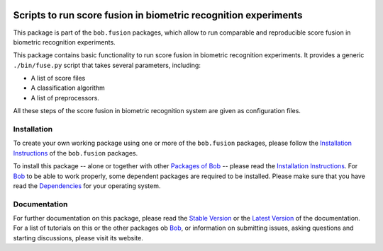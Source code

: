.. vim: set fileencoding=utf-8 :
.. Amir Mohammadi <amir.mohammadi@idiap.ch>

.. image:: http://img.shields.io/badge/docs-stable-yellow.png
   :target: http://pythonhosted.org/bob.fusion.base/index.html
.. image:: http://img.shields.io/badge/docs-latest-orange.png
   :target: https://www.idiap.ch/software/bob/docs/latest/bioidiap/bob.fusion.base/master/index.html
.. image:: http://travis-ci.org/bioidiap/bob.fusion.base.svg?branch=master
   :target: https://travis-ci.org/bioidiap/bob.fusion.base?branch=master
.. image:: https://coveralls.io/repos/bioidiap/bob.fusion.base/badge.svg?branch=master
   :target: https://coveralls.io/r/bioidiap/bob.fusion.base?branch=master
.. image:: https://img.shields.io/badge/github-master-0000c0.png
   :target: https://github.com/bioidiap/bob.fusion.base/tree/master
.. image:: http://img.shields.io/pypi/v/bob.fusion.base.png
   :target: https://pypi.python.org/pypi/bob.fusion.base
.. image:: http://img.shields.io/pypi/dm/bob.fusion.base.png
   :target: https://pypi.python.org/pypi/bob.fusion.base

====================================================================
 Scripts to run score fusion in biometric recognition experiments
====================================================================

This package is part of the ``bob.fusion`` packages, which allow to run comparable and reproducible score fusion in biometric recognition experiments.

This package contains basic functionality to run score fusion in biometric recognition experiments.
It provides a generic ``./bin/fuse.py`` script that takes several parameters, including:

* A list of score files
* A classification algorithm
* A list of preprocessors.

All these steps of the score fusion in biometric recognition system are given as configuration files.


Installation
------------
To create your own working package using one or more of the ``bob.fusion`` packages, please follow the `Installation Instructions <http://pythonhosted.org/bob.fusion.base/installation.html>`__ of the ``bob.fusion`` packages.

To install this package -- alone or together with other `Packages of Bob <https://github.com/idiap/bob/wiki/Packages>`_ -- please read the `Installation Instructions <https://github.com/idiap/bob/wiki/Installation>`__.
For Bob_ to be able to work properly, some dependent packages are required to be installed.
Please make sure that you have read the `Dependencies <https://github.com/idiap/bob/wiki/Dependencies>`_ for your operating system.

Documentation
-------------
For further documentation on this package, please read the `Stable Version <http://pythonhosted.org/bob.fusion.base/index.html>`_ or the `Latest Version <https://www.idiap.ch/software/bob/docs/latest/bioidiap/bob.fusion.base/master/index.html>`_ of the documentation.
For a list of tutorials on this or the other packages ob Bob_, or information on submitting issues, asking questions and starting discussions, please visit its website.

.. _bob: https://www.idiap.ch/software/bob
